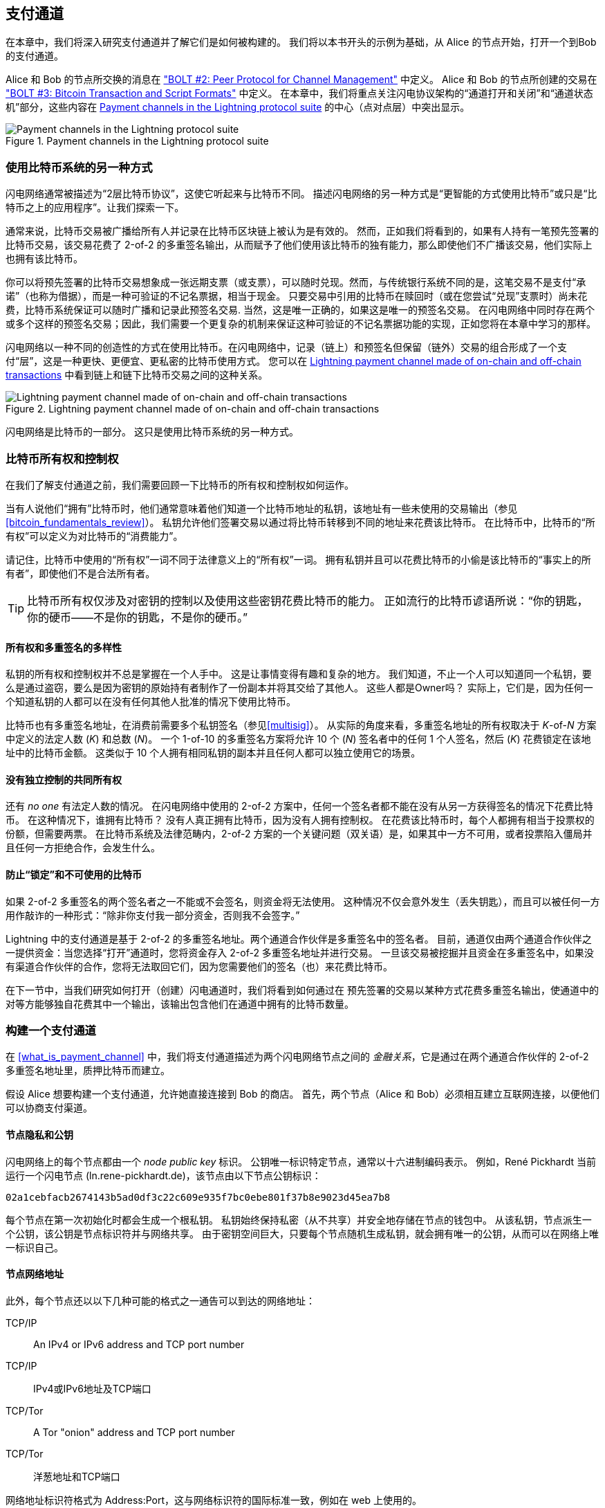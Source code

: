 [[payment_channels]]
== 支付通道


((("payment channel", id="ix_07_payment_channels-asciidoc0", range="startofrange")))在本章中，我们将深入研究支付通道并了解它们是如何被构建的。 我们将以本书开头的示例为基础，从 Alice 的节点开始，打开一个到Bob 的支付通道。



Alice 和 Bob 的节点所交换的消息在 https://github.com/lightningnetwork/lightning-rfc/blob/master/02-peer-protocol.md["BOLT #2: Peer Protocol for Channel Management"] 中定义。 Alice 和 Bob 的节点所创建的交易在 https://github.com/lightningnetwork/lightning-rfc/blob/master/03-transactions.md["BOLT #3: Bitcoin Transaction and Script Formats"] 中定义。 在本章中，我们将重点关注闪电协议架构的“通道打开和关闭”和“通道状态机”部分，这些内容在 <<LN_protocol_channel_highlight>> 的中心（点对点层）中突出显示。

[[LN_protocol_channel_highlight]]
.Payment channels in the Lightning protocol suite
image::images/mtln_0701.png["Payment channels in the Lightning protocol suite"]

=== 使用比特币系统的另一种方式

((("payment channel","Lightning Network as different way of using Bitcoin system")))闪电网络通常被描述为“2层比特币协议”，这使它听起来与比特币不同。 描述闪电网络的另一种方式是“更智能的方式使用比特币”或只是“比特币之上的应用程序”。让我们探索一下。

通常来说，比特币交易被广播给所有人并记录在比特币区块链上被认为是有效的。 然而，正如我们将看到的，如果有人持有一笔预先签署的比特币交易，该交易花费了 2-of-2 的多重签名输出，从而赋予了他们使用该比特币的独有能力，那么即使他们不广播该交易，他们实际上也拥有该比特币。

你可以将预先签署的比特币交易想象成一张远期支票（或支票），可以随时兑现。然而，与传统银行系统不同的是，这笔交易不是支付“承诺”（也称为借据），而是一种可验证的不记名票据，相当于现金。 只要交易中引用的比特币在赎回时（或在您尝试“兑现”支票时）尚未花费，比特币系统保证可以随时广播和记录此预签名交易. 当然，这是唯一正确的，如果这是唯一的预签名交易。 在闪电网络中同时存在两个或多个这样的预签名交易；因此，我们需要一个更复杂的机制来保证这种可验证的不记名票据功能的实现，正如您将在本章中学习的那样。

闪电网络以一种不同的创造性的方式在使用比特币。在闪电网络中，记录（链上）和预签名但保留（链外）交易的组合形成了一个支付“层”，这是一种更快、更便宜、更私密的比特币使用方式。 您可以在 <<on_off_chain>> 中看到链上和链下比特币交易之间的这种关系。

[[on_off_chain]]
.Lightning payment channel made of on-chain and off-chain transactions
image::images/mtln_0702.png["Lightning payment channel made of on-chain and off-chain transactions"]


闪电网络是比特币的一部分。 这只是使用比特币系统的另一种方式。

=== 比特币所有权和控制权

((("bitcoin (currency)","ownership and control in payment channels", id="ix_07_payment_channels-asciidoc1", range="startofrange")))((("payment channel","bitcoin ownership and control", id="ix_07_payment_channels-asciidoc2", range="startofrange")))在我们了解支付通道之前，我们需要回顾一下比特币的所有权和控制权如何运作。

((("private keys","Bitcoin ownership and")))当有人说他们“拥有”比特币时，他们通常意味着他们知道一个比特币地址的私钥，该地址有一些未使用的交易输出（参见 <<bitcoin_fundamentals_review>>）。 私钥允许他们签署交易以通过将比特币转移到不同的地址来花费该比特币。 在比特币中，比特币的“所有权”可以定义为对比特币的“消费能力”。

请记住，比特币中使用的“所有权”一词不同于法律意义上的“所有权”一词。 拥有私钥并且可以花费比特币的小偷是该比特币的“事实上的所有者”，即使他们不是合法所有者。


[TIP]
====
比特币所有权仅涉及对密钥的控制以及使用这些密钥花费比特币的能力。 正如流行的比特币谚语所说：“你的钥匙，你的硬币——不是你的钥匙，不是你的硬币。”
====

==== 所有权和多重签名的多样性

((("bitcoin (currency)","diversity of independent ownership and multisig")))私钥的所有权和控制权并不总是掌握在一个人手中。 这是让事情变得有趣和复杂的地方。 我们知道，不止一个人可以知道同一个私钥，要么是通过盗窃，要么是因为密钥的原始持有者制作了一份副本并将其交给了其他人。 这些人都是Owner吗？ 实际上，它们是，因为任何一个知道私钥的人都可以在没有任何其他人批准的情况下使用比特币。

比特币也有多重签名地址，在消费前需要多个私钥签名（参见<<multisig>>）。 从实际的角度来看，多重签名地址的所有权取决于 __K__-of-__N__ 方案中定义的法定人数 (_K_) 和总数 (_N_)。 一个 1-of-10 的多重签名方案将允许 10 个 (_N_) 签名者中的任何 1 个人签名，然后 (_K_) 花费锁定在该地址中的比特币金额。 这类似于 10 个人拥有相同私钥的副本并且任何人都可以独立使用它的场景。

==== 没有独立控制的共同所有权

((("bitcoin (currency)","joint ownership without independent control")))还有 _no one_ 有法定人数的情况。 在闪电网络中使用的 2-of-2 方案中，任何一个签名者都不能在没有从另一方获得签名的情况下花费比特币。 在这种情况下，谁拥有比特币？ 没有人真正拥有比特币，因为没有人拥有控制权。 在花费该比特币时，每个人都拥有相当于投票权的份额，但需要两票。 在比特币系统及法律范畴内，2-of-2 方案的一个关键问题（双关语）是，如果其中一方不可用，或者投票陷入僵局并且任何一方拒绝合作，会发生什么。

==== 防止“锁定”和不可使用的比特币

((("bitcoin (currency)","preventing locked and un-spendable bitcoin")))如果 2-of-2 多重签名的两个签名者之一不能或不会签名，则资金将无法使用。 这种情况不仅会意外发生（丢失钥匙），而且可以被任何一方用作敲诈的一种形式：“除非你支付我一部分资金，否则我不会签字。”

Lightning 中的支付通道是基于 2-of-2 的多重签名地址。两个通道合作伙伴是多重签名中的签名者。 目前，通道仅由两个通道合作伙伴之一提供资金：当您选择“打开”通道时，您将资金存入 2-of-2 多重签名地址并进行交易。 一旦该交易被挖掘并且资金在多重签名中，如果没有渠道合作伙伴的合作，您将无法取回它们，因为您需要他们的签名（也）来花费比特币。

在下一节中，当我们研究如何打开（创建）闪电通道时，我们将看到如何通过在 预先签署的交易以某种方式花费多重签名输出，使通道中的对等方能够独自花费其中一个输出，该输出包含他们在通道中拥有的比特币数量。

=== 构建一个支付通道

((("payment channel","elements", id="ix_07_payment_channels-asciidoc3", range="startofrange")))在 <<what_is_payment_channel>> 中，我们将支付通道描述为两个闪电网络节点之间的 _金融关系_，它是通过在两个通道合作伙伴的 2-of-2 多重签名地址里，质押比特币而建立。

假设 Alice 想要构建一个支付通道，允许她直接连接到 Bob 的商店。 首先，两个节点（Alice 和 Bob）必须相互建立互联网连接，以便他们可以协商支付渠道。

==== 节点隐私和公钥

((("node public key")))((("payment channel","node private/public keys"))) 闪电网络上的每个节点都由一个 _node public key_ 标识。 公钥唯一标识特定节点，通常以十六进制编码表示。 例如，René Pickhardt 当前运行一个闪电节点 (+ln.rene-pickhardt.de+)，该节点由以下节点公钥标识：

----
02a1cebfacb2674143b5ad0df3c22c609e935f7bc0ebe801f37b8e9023d45ea7b8
----

((("private keys","generation of")))((("root private key generation"))) 每个节点在第一次初始化时都会生成一个根私钥。 私钥始终保持私密（从不共享）并安全地存储在节点的钱包中。 从该私钥，节点派生一个公钥，该公钥是节点标识符并与网络共享。 由于密钥空间巨大，只要每个节点随机生成私钥，就会拥有唯一的公钥，从而可以在网络上唯一标识自己。

==== 节点网络地址

((("payment channel","node network address"))) 此外，每个节点还以以下几种可能的格式之一通告可以到达的网络地址：

TCP/IP:: An IPv4 or IPv6 address and TCP port number

TCP/IP:: IPv4或IPv6地址及TCP端口

TCP/Tor:: A Tor "onion" address and TCP port number

TCP/Tor:: 洋葱地址和TCP端口

网络地址标识符格式为 +Address:Port+，这与网络标识符的国际标准一致，例如在 web 上使用的。

例如，René 的节点公钥 +02a1ceb...45ea7b8+ 当前将其网络地址为(TCP/IP地址)：

----
172.16.235.20:9735
----

[TIP]
====
闪电网络的默认 TCP 端口是 9735，但节点可以选择侦听任何 TCP 端口。
====

==== 节点标识

((("node identifiers")))((("payment channel","node identifiers")))节点公钥和网络地址一起写成以下格式，用 +@+ 号分隔，如 __++NodeID@Address:Port++__。

因此 René 节点的完整标识符将是：

----
02a1cebfacb2674143b5ad0df3c22c609e935f7bc0ebe801f37b8e9023d45ea7b8@172.16.235.20:9735
----

[TIP]
====
René节点的别名是+ln.rene-pickhardt.de+； 然而，这个名字的存在只是为了更好的可读性。 每个节点操作员都可以宣布他们想要的任何别名，但是没有任何机制保证节点操作员选择的别名是唯一的。 因此，要引用一个节点，必须使用 __++NodeID@Address:Port++__ 模式。
====

上面的标识符通常编码在二维码中，如果用户想要将自己的节点连接到由该地址标识的特定节点，直接扫描即可。


就像比特币节点一样，闪电节点通过“八卦”他们的节点公钥和网络地址，以此来宣传他们在闪电网络上的存在。 这样，其他节点可以看到它们的存在并将节点保留在已知列表清单（数据库）中。然后，它们可以连接并交换P2P协议中定义的消息。

==== 直连节点


为了让 Alice 的节点连接到 Bob 的节点，她需要 Bob 的节点公钥，或者包含公钥、IP 或 Tor 地址和端口的完整地址。 因为 Bob 经营一家商店，所以 Bob 的节点地址可以从发票或 Web 上的商店付款页面中检索到。 Alice 可以扫描包含地址的 QR 码并指示她的节点连接到 Bob 的节点。

一旦 Alice 连接到 Bob 的节点，他们的节点现在是直接连接的对等点。

[TIP]
====
要开一个支付通道，必须首先通过 Internet（或 Tor）打开连接，将两个节点作为直接对等点连接。
====

=== 构建一个通道


((("Lightning Peer Protocol for Channel Management", id="ix_07_payment_channels-asciidoc4", range="startofrange")))((("payment channel","construction of", id="ix_07_payment_channels-asciidoc5", range="startofrange")))现在 Alice 和 Bob 的闪电节点已经连接，他们可以开始构建支付通道的过程。 在本节中，我们将回顾它们节点之间的通信，称为 _用于通道管理的闪电对等协议_ ，以及它们用于构建比特币交易的加密协议。


[TIP]
====
我们描述了两种不同的协议。 首先，有一个_消息协议_，它确定了闪电节点如何通过互联网进行通信以及它们相互交换什么消息。 其次，有_加密协议_，它确定了两个节点如何构建和签署比特币交易。
====

[[peer_protocol_channel_management]]
==== 通道管理的对等协议

用于通道管理的闪电对等协议在 https://github.com/lightningnetwork/lightning-rfc/blob/master/02-peer-protocol.md[BOLT #2：通道管理的对等协议]中定义。 在本章中，我们将更详细地回顾 BOLT #2 的“通道建立”和“通道关闭”部分。

==== 通道建立流程


((("channel establishment message flow", id="ix_07_payment_channels-asciidoc6", range="startofrange")))((("payment channel","channel establishment message flow", id="ix_07_payment_channels-asciidoc7", range="startofrange")))通道建立是通过 Alice 和 Bob 的节点（每个对等方三个）之间交换六个消息来实现的：+open_channel+、+accept_channel+、+funding_created+、+funding_signed+、+funding_locked+和+funding_locked+。 这六条消息在 <<funding_message_flow>> 中显示为时序图。

[[funding_message_flow]]
.The channel establishment message flow
image::images/mtln_0703.png["The channel establishment message flow"]

在 <<funding_message_flow>> 中，Alice 和 Bob 的节点由图两侧的垂直线“A”和“B”表示。像这样的时序图显示了时间向下流动，消息在两个通信对等点之间从一侧流向另一侧。这些线向下倾斜以表示传输每条消息所需的经过时间，并且消息的方向由每条线末端的箭头表示。


渠道建设涉及三个部分。首先，两个对等方交流他们的节点能力和期望，Alice 通过+open_channel+ 发起请求，Bob 通过+accept_channel+ 接受通道请求。

其次，Alice 构建质押和退款交易（我们将在本节后面看到）并将 +funding_created+ 发送给 Bob。 “退款”交易的另一个名称是“承诺”交易，因为它承诺当前通道中的余额分配。 Bob 通过使用 +funding_signed+ 发回必要的签名作为回应。这种交互是 以_加密协议_ 保护通道和防止盗窃作为基础的。 Alice 现在将广播质押交易（链上）以建立和锚定支付渠道。交易需要在比特币区块链上确认。

[TIP]
====
+funding_signed+ 消息的名称可能有点混乱。 此消息不包含质押交易的签名，而是包含 Bob 的退款交易签名，允许 Alice 从多重签名中收回她的比特币。
====

一旦交易有足够的确认（由 `accept_channel` 消息中的 `minimum_depth` 字段定义），Alice 和 Bob 交换 +funding_locked+ 消息，并且通道进入正常操作模式。

===== open_channel 消息


((("channel establishment message flow","open_channel message")))((("open_channel message"))) Alice 的节点通过发送 +open_channel+ 消息向 Bob 的节点请求建立支付通道。 该消息包含有关 Alice 对频道设置的 _expectations_ 的信息，Bob 可以接受或拒绝。


+open_channel+ 消息的结构（取自 BOLT #2）在 <<open_channel_message>> 中显示。

[[open_channel_message]]
.The `open_channel` message
====
----
[chain_hash:chain_hash]
[32*byte:temporary_channel_id]
[u64:funding_satoshis]
[u64:push_msat]
[u64:dust_limit_satoshis]
[u64:max_htlc_value_in_flight_msat]
[u64:channel_reserve_satoshis]
[u64:htlc_minimum_msat]
[u32:feerate_per_kw]
[u16:to_self_delay]
[u16:max_accepted_htlcs]
[point:funding_pubkey]
[point:revocation_basepoint]
[point:payment_basepoint]
[point:delayed_payment_basepoint]
[point:htlc_basepoint]
[point:first_per_commitment_point]
[byte:channel_flags]
[open_channel_tlvs:tlvs]
----
====

此消息中包含的字段指定 Alice 想要的通道参数，以及Alice 节点自身的各种配置设置，这些设置反映了通道操作的安全期望。

[role="pagebreak-before"]
此处列出了一些通道构造参数：


+chain_hash+:: 这确定了该通道将使用哪个区块链（例如，比特币主网）。 它通常是该区块链创世块的哈希值。


+funding_satoshis+:: Alice 将用于通道质押的金额，即总通道容量。


+channel_reserve_satoshis+:: 在通道的每一侧保留的最小余额，以 satoshis 为单位。 当我们谈论处罚时，我们会继续讨论这一点。

+push_msat+:: 这是一个可选项，表示Alice将立即推送给Bob的用于通道支付的质押量


+to_self_delay+:: 协议中的一个非常重要的安全参数。 在`open_channel` 消息中，用于响应者的承诺交易；在 `accept_channel`消息中，用于发起者的交易。 这种不对称性的存在是为了让每一方都可以表达另一方需要等待多长时间才能在承诺交易中单方面取走资金。 如果 Bob 在任何时候违背 Alice 的意愿单方面关闭通道，他承诺在此处定义的延迟内不使用自己的资金。 该值越高，Alice 的安全性越高，但 Bob 的资金锁定时间也会越长。


+funding_pubkey+:: Alice 将用于锚定此通道的 2-of-2 多重签名的公钥。


+X_basepoint+::  主密钥，用于为承诺、撤销、路由支付 (HTLC) 和关闭交易的各个部分派生子密钥。 这些将在后续章节中使用和解释。


[TIP]
====
如果您想了解本书未讨论的其他字段和闪电网络对等协议消息，我们建议您在 BOLT 规范中查找它们。 这些消息和字段很重要，但在本书的范围内无法详细介绍。 我们希望您充分了解基本原理，以便您可以通过阅读实际协议规范 (BOLT) 来掌握更多的详细信息。
====

===== accept_channel消息类型


((("accept_channel message")))((("channel establishment message flow","accept_channel message"))) 作为对 Alice 的 +open_channel+ 消息的响应，Bob 发回 <<accept_channel_message>> 中所示的 +accept_channel+ 消息。

[[accept_channel_message]]
.The `accept_channel` message
====
----
[32*byte:temporary_channel_id]
[u64:dust_limit_satoshis]
[u64:max_htlc_value_in_flight_msat]
[u64:channel_reserve_satoshis]
[u64:htlc_minimum_msat]
[u32:minimum_depth]
[u16:to_self_delay]
[u16:max_accepted_htlcs]
[point:funding_pubkey]
[point:revocation_basepoint]
[point:payment_basepoint]
[point:delayed_payment_basepoint]
[point:htlc_basepoint]
[point:first_per_commitment_point]
[accept_channel_tlvs:tlvs]
----
====


如您所见，这类似于 +open_channel+ 消息，包含 Bob 的节点期望和配置值。


在accept_channel中，Alice 用于构建支付通道的两个最重要的字段是：


+funding_pubkey+:: Bob 的节点锚定到通道的 且用来构建 2-of-2 多重签名地址的公钥。


+minimum_depth+:: Bob 的节点在认为通道“打开”并准备好使用之前，预期的质押交易确认次数。(((range="endofrange", startref="ix_07_payment_channels-asciidoc7")))(((range="endofrange", startref="ix_07_payment_channels-asciidoc6")))

==== 质押交易
((("funding transaction")))((("payment channel","funding transaction"))) 一旦 Alice 的节点收到 Bob 的 +accept_channel+ 消息，它就有足够的信息来构建将通道锚定到比特币区块链的 _funding transaction_。 正如我们在前面章节中所讨论的，闪电支付通道由 2-of-2 多重签名地址锚定。 首先，我们需要生成多重签名地址以允许我们构建质押交易（以及随后描述的退款交易）。

==== 生成一个多签地址
((("multisignature addresses")))((("payment channel","multisignature addresses")))质押交易将一定数量的比特币（来自 +open_channel+ 消息的 +funding_satoshis+）发送到由 Alice 和 Bob 的 +funding_pubkey+ 公钥构成的 2-of-2 多重签名输出。


Alice 的节点构造一个多重签名脚本，如下所示：

[[A_B_multisig]]
.A 2-of-2 multisig script with Alice and Bob's funding_pubkey values
----
2 <_`Alice_funding_pubkey`_> <_`Bob_funding_pubkey`_> 2 CHECKMULTISIG
----

请注意，在实践中，资金密钥在放入见证脚本之前会被确定性地_排序_（使用公钥的序列化压缩形式的字典顺序）。通过提前确认这个排序顺序，我们确保双方将构建一个相同的资金交易输出，由交换的承诺交易签名签署。


该脚本被编码为 Pay-to-Witness-Script-Hash (P2WSH) 比特币地址，如下所示：

----
bc1q89ju02heg32yrqdrnqghe6132wek25p6sv6e564znvrvez7tq5zqt4dn02
----
==== 构建质押交易

((("payment channel","constructing the funding transaction")))Alice 的节点现在可以构建质押交易，将与 Bob 商定的金额（`funding_satoshis`）发送到一个2-of-2 多重签名地址。 假设funding_satoshis 为140,000，Alice 花费了200,000 satoshi 输出并创造了60,000 satoshi 零钱。 该交易将类似于图 7-4。

[[A_B_funding_Tx]]
.Alice constructs the funding transaction
image::images/mtln_0704.png["Alice constructs the funding transaction"]

爱丽丝 _不广播_ 这笔交易，因为这样做会使她的 140,000 聪处于危险之中。 一旦构建了 2-of-2 多重签名交易，如果没有 Bob 的签名，Alice 就无法收回她的钱了。

[role="pagebreak-before less_space"]
.Dual-Funded Payment Channels


.双向质押支付通道
****
((("dual-funded payment channels")))((("payment channel","dual-funded"))) 在闪电网络的当前实现中，通道仅由启动通道的节点（在我们的示例中为Alice）提供资金。 双资质押支付通道已经提出了，但尚未实施。在双向质押支付通道中，Alice 和 Bob 都会为质押交易贡献输入。 双资质押通道需要稍微复杂的消息流和加密协议，因此它们尚未实施，但计划在未来的闪电网络中实现。 `c-lightning` 实现包括双资渠道变体的实验版本。
****

==== 在不广播的情况下持有签名交易

((("payment channel","holding signed transactions without broadcasting"))) 使闪电网络成为可能的一个重要比特币功能是能够构建和签署交易，却不能广播它们。 交易在各个方面都是 _有效_ 的，但直到它在比特币区块链上被广播和确认之前，它是无法被识别的，并且它的输出是不可花费的，因为它们不是在区块链上创建的。 我们将在闪电网络中多次使用该能力，Alice 的节点在构建资金交易时使用该能力：持有它而不是广播它。

==== 质押前撤销

((("payment channel","refund before funding")))为了防止资金损失，Alice 不能将她的比特币放入 2-of-2 中，除非她有办法在出现问题时获得退款。本质上，她必须在进入质押流程前，做好从通道“退出”的计划。


参考一下婚前协议的法律结构，也称为“婚前协议”。当两个人结婚时，他们的钱受法律约束（取决于司法管辖区）。在结婚之前，他们可以签署一份协议，规定如果他们通过离婚解除婚姻，如何分割他们的资产。

我们可以在比特币中创建类似的协议。 例如，我们可以创建一个退款交易，其功能类似于 婚前协议，允许各方在他们的资金实际锁定到多重签名资金地址之前，决定如何分配他们渠道中的资金。

==== 构建预签名退款交易

((("payment channel","constructing the presigned refund transaction")))((("refund transactions")))Alice 将在构建（但不广播）质押交易后立即构建退款交易。 退款交易将 2-of-2 多重签名转回 Alice 的钱包。 ((("commitment transactions","refund transactions and")))我们称这个退款交易为 _commitment transaction_ ，因为它承诺通道合作伙伴公平分配通道余额。 由于 Alice 自己质押了该通道，因此她获得了全部余额，并且 Alice 和 Bob 都承诺通过这笔交易退还 Alice 的余额。


在实践中，我们将在后续章节中看到它实现的复杂性，但现在让我们保持简单，假设它看起来像图 7-5。

[[A_B_fund_refund_Tx]]
.Alice also constructs the refund transaction
image::images/mtln_0705.png["Alice also constructs the refund transaction"]

在本章的后面，我们将看到如何进行更多的承诺交易来分配不同数量的通道余额。

==== 在不广播的情况下链接交易

((("payment channel","chaining transactions without broadcasting"))) 所以现在，Alice 已经构建了 <<A_B_fund_refund_Tx>> 中显示的两个交易。 但你可能想知道这怎么可能？ Alice 没有将质押交易广播到比特币区块链。 就网络上的每个人而言，该交易并不存在。 退款交易的构造是为了 _花费_ 质押交易的输出之一，即使该输出也不存在。 您如何在比特币区块链上花费尚未确认的输出？

退款交易尚未成为有效交易。 要使其成为有效交易，必须发生两件事：

* 质押交易必须被广播到比特币网络。 （为了保证闪电网络的安全，我们也将要求它通过比特币区块链进行确认，尽管这对于链式交易并不是绝对必要的）
* 退款交易的输入需要 Alice 和 Bob 的签名。

[role="pagebreak-before"]
但是即使这两件事都没有发生，即使 Alice 的节点没有广播质押交易，她仍然可以构造退款交易。她可以这样做，因为她可以计算质押交易的哈希并将其作为退款交易的输入。

请注意 Alice 是如何计算出 +6da3c2...387710+ 作为资金交易哈希的？ 如果并且当质押交易被广播时，该哈希将被记录为资金交易的交易 ID。因此，质押交易的“0”输出（2-of-2 地址输出）将被引用为输出 ID +6da3c2...387710:0+。可以构造退款交易来花费该资金交易输出，即使它还不存在，但Alice 知道它的标识符是什么。

这意味着 Alice 可以通过引用尚不存在的输出来创建链式交易，知道如果资金交易得到确认，该引用将有效，从而使退款交易也有效。正如我们将在下一节中看到的，这种在广播之前链接交易的“技巧”需要 2017 年 8 月引入的比特币的一个非常重要的特性：_隔离见证_。

==== 解决延展性（隔离见证）


((("payment channel","Transaction Malleability and Segregated Witness", id="ix_07_payment_channels-asciidoc8", range="startofrange")))((("Segregated Witness (SegWit) protocol", id="ix_07_payment_channels-asciidoc9", range="startofrange")))((("Transaction Malleability", id="ix_07_payment_channels-asciidoc10", range="startofrange")))Alice 必须依赖在确认之前已知的质押交易的ID。 但在 2017 年 8 月引入隔离见证（SegWit）之前，这还不足以保护 Alice。 由于使用交易 ID 中包含的签名（见证人）构建交易的方式，第三方（例如 Bob）可以广播具有 _malleated_（修改后的）交易 ID 的交易的替代版本。 这被称为_交易延展性_，在 SegWit 之前，这个问题使得难以安全地实施无限期支付渠道。


如果 Bob 可以在 Alice 的质押交易被确认之前修改它，并生成一个具有不同交易 ID 的副本，那么 Bob 可以使 Alice 的退款交易无效并劫持她的比特币。 Alice将任由Bob摆布，在获得签名以取回她的资金的过程中，Alice很容易被勒索。Bob无法窃取资金，但他可以阻止 Alice 取回这些资金。


SegWit 的引入使得未经确认的交易 ID 从第三方的角度来看是不可变的，这意味着 Alice 可以确定质押交易的 ID 不会改变。 因此，Alice 可以确信，如果她在退款交易中得到 Bob 的签名，她就有办法收回她的钱。 她现在有办法在将资金锁定到多重签名之前，实施相当于“婚前协议”的比特币交易。

[TIP]
====
您可能想知道 Bob 如何能够更改（malleate）由 Alice 创建和签名的交易。 Bob 肯定没有 Alice 的私钥。 但是，消息的 ECDSA 签名不是唯一的。 知道了签名（包含在有效交易中），允许人们生成许多看起来不同但仍然有效的签名。 在 SegWit 从交易摘要算法中删除签名之前，Bob 可以将签名替换为产生不同交易 ID 的等效有效签名，从而破坏资金交易和退款交易之间的链条。
====

===== funding_created 消息
((("funding_created message")))((("Segregated Witness (SegWit) protocol","funding_created message and")))现在 Alice 已经构建了必要的交易，通道构建消息流继续进行。 Alice 将 +funding_created+ 消息发送给 Bob。 您可以在此处查看此消息的内容：

[[funding_created_message]]
.The funding_created message
----
[32*byte:temporary_channel_id]
[sha256:funding_txid]
[u16:funding_output_index]
[signature:signature]
----

通过这条消息，Alice 向 Bob 提供了有关锚定支付通道的质押交易的重要信息：


+funding_txid+:: 这是质押交易的交易 ID (TxID)，用于在通道建立后创建通道 ID。

+funding_output_index+:: 这是输出索引，因此 Bob 知道交易的哪个输出（例如输出“0”）是 Alice 质押的 2-of-2 多重签名输出。 这也用于形成通道 ID。


最后，Alice 还发送了与 Alice 的 `funding_pubkey` 对应的 +signature+，用于从 2-of-2 multisig 中花费。 Bob 需要这样做，因为他还需要创建自己的承诺交易版本。 该承诺交易需要 Alice 的签名，她提供给他。 请注意，Alice 和 Bob 的承诺交易看起来略有不同，因此签名会有所不同。 了解对方的承诺交易是什么样子是至关重要的，也是提供有效签名的协议的一部分。

[TIP]
====
在闪电协议中，我们经常看到节点发送签名而不是整个签名交易。 这是因为任何一方都可以重建相同的交易，因此只需签名即可使其有效。 只发送签名而不发送整个交易可以节省大量的网络带宽。
====

===== funding_signed 消息

((("funding_signed message")))((("Segregated Witness (SegWit) protocol","funding_signed message and")))在收到 Alice 的 +funding_created+ 消息后，Bob 现在知道了资金交易 ID 和输出索引。 通道 ID 由资金交易 ID 和输出索引的按位“异或”（XOR）组成：

----
channel_id = funding_txid XOR funding_output_index
----

更准确地说，“channel_id”是资金 UTXO 的 32 字节表示，它是通过将资金 TxID 的低 2 个字节与资金输出的索引进行异或来生成的。


Bob 还需要根据 Bob 的 `funding_pubkey` 向 Alice 发送他的退款交易签名，该 `funding_pubkey` 形成了 2-of-2 多重签名。 尽管 Bob 已经有他的本地退款交易，但这将允许 Alice 使用所有必要的签名完成退款交易，并确保她的钱可以在出现问题时退还。

Bob 构造了一个 +funding_signed+ 消息并将其发送给 Alice。 这里我们看到这条消息的内容

[[funding_signed_message]]
.The funding_signed message
----

[channel_id:channel_id]
[signature:signature]

----

==== 广播质押交易


((("payment channel","broadcasting the funding transaction")))在收到来自 Bob 的 +funding_signed+ 消息后，Alice 现在拥有签署退款交易所需的两个签名。 她的“退出计划”现在是安全的，因此她可以广播质押交易而不必担心她的资金被锁定。 如果出现任何问题，Alice 可以简单地广播退款交易并取回她的钱，而无需 Bob 的任何进一步帮助。


Alice 现在将质押交易发送到比特币网络，以便可以通过矿工挖矿被包含到区块链中。 Alice 和 Bob 都将关注此交易并等待比特币区块链上的 +minimum_depth+ 确认（例如，六个确认）。


[TIP]
====
当然 Alice 会使用比特币协议来验证 Bob 发送给她的签名确实有效。 这一步非常关键。 如果出于某种原因 Bob 向 Alice 发送了错误的数据，她的“退出计划”就会被破坏。
====

===== funding_locked 消息
((("funding_locked message")))一旦资金交易达到所需的确认次数，Alice 和 Bob 就会互相发送 +funding_locked+ 消息，通道马上投入使用。

=== 基于通道发送支付
((("payment channel","sending payments across", id="ix_07_payment_channels-asciidoc11", range="startofrange")))通道已经建立，但在初始状态下，所有容量（140,000 satoshis）都在 Alice 这边。 这意味着 Alice 可以通过通道向 Bob 发送付款，但 Bob 还没有资金可以发送给 Alice。


在接下来的几节中，我们将展示如何通过支付渠道进行支付以及如何更新 _channel state_ 。


假设 Alice 想向 Bob 发送 70,000 satoshis 以在 Bob 的咖啡店支付账单。

==== 拆分余额
((("payment channel","splitting the payment balance")))原则上，从 Alice 向 Bob 发送付款只是重新分配通道余额的问题。 在发送付款之前，Alice 有 140,000 satoshis 而 Bob 没有。 在发送 70,000 satoshi 付款后，Alice 有 70,000 satoshis，Bob 有 70,000 satoshis。


((("commitment transactions","splitting balances with")))因此，Alice 和 Bob 所要做的就是创建并签署一个交易，将 2-of-2 多重签名用于两个输出，向 Alice 和 Bob 支付相应的余额。 我们称这个更新的事务为 _commitment transaction_ 。


Alice 和 Bob 通过一系列承诺 _推进通道状态_ 来操作支付通道。每个承诺都会更新余额以反映流经渠道的付款。 Alice 和 Bob 都可以发起更新通道的新承诺。


在 <<competing——commitments_1>>中，我们看到许多的承诺交易。

<<competing_commitments_1>> 中显示的第一个承诺交易是 Alice 在为通道提供资金之前构建的退款交易。 在图中，这是承诺 #0。 在 Alice 支付 Bob 70,000 satoshis 之后，新的承诺交易（承诺 #1）有两个输出支付，分别代表 Alice 和 Bob 各自的余额。 我们包含了两个后续的承诺交易（承诺 #2 和承诺 #3），分别代表 Alice 向 Bob 支付了额外的 10,000 satoshis 和 20,000 satoshis。

每个通道合作伙伴都可以随时使用每个已签名且有效的承诺交易，通过将其广播到比特币网络来关闭通道。 由于他们都有最近的承诺交易并且可以随时使用它，所以他们也可以只持有它而不广播它。 这是他们公平退出通道的保证。

[[competing_commitments_1]]
.Multiple commitment transactions
image::images/mtln_0706.png[Multiple commitment transactions]


==== 竞争性承诺

((("commitment transactions","completing commitments")))((("payment channel","completing commitments")))你可能在想，Alice和Bob如何可能有多个承诺交易，而且所有这些交易都试图花费资金交易中相同2-of-2输出。这些承诺交易难道不会相互冲突吗？难道这不是比特币系统旨在防止的“双重支付”吗？


确实是这样！实际上，我们依赖于比特币防止双重支付的能力来使闪电网络正常运作。不管Alice和Bob构建和签署多少个承诺交易，只有其中一个能够被确认。


只要Alice和Bob持有这些交易并且不广播它们，资金输出就没有被花费。但是，如果一个承诺交易被广播和确认，它将花费资金输出。如果Alice或Bob试图广播多个承诺交易，只有其中一个将被确认，而其他的将被作为尝试双重支付而受拒绝。


如果广播了多个承诺交易，有许多因素将决定哪一个首先被确认：包含的费用金额，这些竞争交易的传播速度，网络拓扑等等。本质上，这成为了一个没有可预测结果的竞赛。这听起来并不是很安全，似乎有人可以作弊。


==== 利用旧的承诺交易进行欺诈

((("cheating","with old transactions")))((("commitment transactions","cheating with old transactions")))((("payment channel","cheating with old commitment transactions")))让我们仔细看看<<competing_commitments_1>>中的承诺交易。所有四个承诺交易都是签名并且有效的。但是，只有最后一个准确地反映了最近的通道余额。在这种特殊情况下，Alice有机会通过广播旧的承诺交易来作弊，并将其确认在比特币区块上。假设Alice传输Commitment＃0并获得确认：她将有效地关闭通道并独自取走所有的140,000个聪。事实上，在这个特定的例子中，任何承诺交易，而不是Commitment＃3都会改善Alice的位置，并允许她“取消”在通道中体现的至少部分付款。


在下一节中，我们将看到闪电网络如何解决这个问题-通过吊销和处罚机制来防止通道合作方使用旧的承诺交易。还有其他方法来防止传输旧的承诺交易，例如使用闪电通道，但这需要对比特币进行升级，称为输入重绑定 ( 参见 <<bitcoin_prot_17>> )。

==== 撤销旧的承诺交易


((("commitment transactions","revoking old transactions")))((("payment channel","revoking old commitment transactions")))比特币交易没有到期日期，也不能被“取消”。一旦交易被广播，它们也不能被停止或审查。那么我们如何“吊销”已经被签名并且由其他人持有的交易呢？


闪电网络使用的解决方案是公平协议的又一个例子。与其试图控制广播交易的能力，这里有一个内置的惩罚机制，确保传输旧的承诺交易不符合作弊者的最佳利益。他们可以随时广播旧交易，但如果这样做，他们很有可能会损失自己的财产。


[TIP]
====
“撤销”这个词是有误导性的，因为它暗示旧的承诺会被无效化，不能被广播和确认。但是实际上，有效的比特币交易是无法被吊销的。相反，闪电协议使用惩罚机制来惩罚传输旧的承诺交易的通道合作方。
====


闪电协议的吊销和惩罚机制分为三个部分：


不对称的承诺交易:: Alice的承诺交易与Bob持有的略有不同。


延迟的支出:: 支付给持有承诺交易的一方是被延迟的（时间锁定），而支付给另一方的可以立即获得。


吊销密钥:: 用于解锁对旧的承诺交易使用惩罚选项的钥匙。


让我们逐个来看看这三部分。

==== 不对称的承诺交易

((("commitment transactions","asymmetric")))((("payment channel","asymmetric commitment transactions")))Alice和Bob持有略有不同的承诺交易。让我们具体看看 Figure7-7 中 <<competing_commitments_1>> 中的 Commitment＃2。

[[commitment_2]]
.Commitment transaction #2
image::images/mtln_0707.png[Commitment transaction #2]

Alice and Bob hold two different variations of this transaction, as shown in <<asymmetric_1>>.
如<<asymmetric_1>>所示，Alice和Bob持有此交易的两种不同变体。

[[asymmetric_1]]
.Asymmetric commitment transactions
image::images/mtln_0708.png[Asymmetric commitment transactions]

在闪电协议内，根据我们正在查看哪一侧，我们习惯于将两个通道合作方称为“self”（也称为“local”）和“remote”。分别称为“to_local”和“to_remote”的输出支付给每个通道合作方。

在<<asymmetric_1>>中，我们看到Alice拥有一个支付60,000 satoshis给“self”（可以由Alice的密钥支出）和80,000 satoshis给“remote”（可以由Bob的密钥支出）的交易。

Bob持有的是镜像交易，也就是第一个输出是80,000 satoshis支付给“self”（可以由Bob的密钥支出），第二个输出是60,000 satoshis支付给“remote”（可以由Alice的密钥支出）。

==== 延迟花费至to_self

((("payment channel","delayed spending to_self")))使用不对称交易使得协议可以轻松地发现欺诈者。通过广播方必须等待来确保“诚实”的一方有时间辩驳欺诈交易并撤销他们的资金，这是一致性的。这种不对称性体现在每一侧有不同的输出。其中，“to_local”输出始终被时间锁定并且不能立即花费，“to_remote”输出没有被时间锁定并且可以立即支出。


例如，在Alice持有的承诺交易中，“to_local”输出被时间锁定了432个区块，而支付给Bob的“to_remote”输出可以立即花费（参见 Figure7-9）。Bob的Commitment＃2的承诺交易是一个镜像图：他自己的“to_local”输出被时间锁定，而Alice的“to_remote”输出可以立即支出。

[[asymmetric_delayed_1]]
.Asymmetric and delayed commitment transactions
image::images/mtln_0709.png[Asymmetric and delayed commitment transactions]

[role="pagebreak-before"]
这意味着如果Alice通过广播并确认她持有的承诺交易来关闭通道，她不能在432个区块高度内花费她的余额，但Bob可以立即使用他的余额。 如果Bob使用他持有的承诺交易关闭通道，则他在432个块内不能花费他的输出。


延迟是出于一个原因：即使一方广播了旧的（已撤销的）承诺，也允许远程方行使罚款选项。接下来让我们看看吊销密钥和罚款选项。


延迟时长是由Alice和Bob在初始通道构建消息流期间协商的，在一个名为 +to_self_delay+ 的字段中。为了确保通道的安全性，延迟时长通常和通道的容量相关 - 这意味着拥有更多资金的通道在 +to_self+ 承诺输出中，需要的延迟更长。Alice的节点在 +open_channel+ 消息中包括所需的 +to_self_delay+ 。如果Bob认为这可以接受，他的节点会在 +accept_channel+ 消息中包含相同的 +to_self_delay+ 值。如果他们不同意，那么通道就会被拒绝（参见<<theShutdownmessage>>）。

==== 撤销密钥

((("payment channel","revocation keys")))((("revocation keys")))正如我们之前所讨论的，“撤销”这个词有点误导，因为它暗示“撤销”的交易不能使用。


事实上，被撤销的交易是可以使用的，但如果被使用，并且已经被撤销，那么其中一个通道合作伙伴可以通过创建惩罚交易来拿走所有的通道资金。


其工作方式是 `to_local` 输出不仅是带时间锁的，而且在脚本中还有另外两个花费条件：它可以在时间锁定延迟后由 _self_ 花费 _或者_ 它可以由 _通道合作伙伴_ 立即使用撤销密钥花费。



因此，在我们的示例中，每一方都持有一个承诺交易，该交易在 `to_local` 输出中包含一个撤销选项，如

[[asymmetric_delayed_revocable_1]]
.Asymmetric, delayed, and revocable commitments
image::images/mtln_0710.png["Asymmetric, delayed and revocable commitments"]

[[commitment_transaction]]
=== 承诺交易
((("commitment transactions", id="ix_07_payment_channels-asciidoc12", range="startofrange")))((("payment channel","commitment transaction", id="ix_07_payment_channels-asciidoc13", range="startofrange")))现在我们了解了承诺交易的结构以及为什么我们需要不对称、延迟、可撤销的承诺，让我们看看实现它的比特币脚本。

承诺交易的第一个（`to_local`）输出在 https://github.com/lightningnetwork/lightning-rfc/blob/master/03-transactions.md#to_local-output[BOLT #3：承诺交易， `to_local` 输出] 中定义，描述如下： 

----
OP_IF
    # Penalty transaction
    <revocationpubkey>
OP_ELSE
    <to_self_delay>
    OP_CHECKSEQUENCEVERIFY
    OP_DROP
    <local_delayedpubkey>
OP_ENDIF
OP_CHECKSIG
----

这是一个条件脚本（参见<<conditional_scripts>>），这意味着如果满足两个条件中的任何一个，则可以使用输出。第一个子句允许任何可以签署 +<revocationpubkey>+ 的人使用输出。第二个子句由 +<to_self_delay>+ 块时间锁定，并且只能在可以签署 +<local_delayedpubkey>+ 的任何人之后花费那么多块。在我们的示例中，我们将 +<to_self_delay>+ 时间锁设置为 432 个块，但这是由两个通道合作伙伴协商的可配置延迟。 +to_self_delay+ 时间锁持续时间通常与通道容量成比例选择，这意味着容量越大的通道（资金越多），就有更长的 +to_self_delay+ 时间锁来保护各方。


第一个子句允许任何可以签署 +<revocationpubkey>+ 的人使用输出。该脚本的安全性的一个关键要求是通道合作方 _不能_ 单方面使用“revocationpubkey”签名。要了解为什么这很重要，请考虑通道合作方违反先前撤销的承诺的情况。如果他们可以使用此密钥进行签名，那么他们可以简单地使用撤销条款并窃取通道中的所有资金。相反，我们根据来自自身（本地）和远程方的信息为每一方的 状态导出“revocationpubkey”。对称和非对称密码学的巧妙使用允许双方计算 `revocationpubkey` 公钥，但只允许诚实的自己方根据他们的秘密信息计算私钥，详见 <<revocation_sidebar>>。

[[revocation_sidebar]]
.Revocation and Commitment Secret Derivations
****
((("payment channel","revocation and commitment secret derivations")))Each side sends a `revocation_basepoint` during the initial channel negotiation messages as well as a `first_per_commitment_point`. The `revocation_basepoint` is static for the lifetime of the channel, while each new channel state will be based off a new `first_per_commitment_point`.



Given this information, the `revocationpubkey` for each channel state is derived via the following series of elliptic curve and hashing operations: 

----
revocationpubkey = revocation_basepoint * sha256(revocation_basepoint || per_commitment_point) + per_commitment_point * sha256(per_commitment_point || revocation_basepoint)
----

Due to the commutative property of the abelian groups that elliptic curves are defined over, once the `per_commitment_secret` (the private key for the `per_commitment_point`) is revealed by the remote party, self can derive the private key for the `revocationpubkey` with the following operation: 

----
revocation_priv = (revocationbase_priv * sha256(revocation_basepoint || per_commitment_point)) + (per_commitment_secret * sha256(per_commitment_point || revocation_basepoint)) mod N
----

To see why this works in practice, notice that we can _reorder_ (commute) and expand the public key computation of the original formula for `revocationpubkey`:
```
revocationpubkey = G*(revocationbase_priv * sha256(revocation_basepoint || per_commitment_point) + G*(per_commitment_secret * sha256(per_commitment_point || revocation_basepoint))
                 = revocation_basepoint * sha256(revocation_basepoint || per_commitment_point) + per_commitment_point * sha256(per_commitment_point || revocation_basepoint))
```

In other words, the `revocationbase_priv` can only be derived (and used to sign for the `revocationpubkey`) by the party that knows _both_ the `revocationbase_priv` _and_ the `per_commitment_secret`. This little trick is what makes the public-key-based revocation system used in the Lightning Network secure.
****


[TIP]
====
((("relative timelock")))The timelock used in the commitment transaction with +CHECKSEQUENCEVERIFY+ is a _relative timelock_. It counts elapsed blocks from the confirmation of this output. That means it will not be spendable until the +to_self_delay+ block _after_ this commitment transaction is broadcast and confirmed.
====

The second output (to_remote) output of the commitment transaction is defined in https://github.com/lightningnetwork/lightning-rfc/blob/master/03-transactions.md#to_remote-output[BOLT #3: Commitment Transaction,  `to_remote` Output], and in the simplest form is a Pay-to-Witness-Public-Key-Hash (P2WPKH) for +<remote_pubkey>+, meaning that it simply pays the owner who can sign for +<remote_pubkey>+.

Now that we've defined the commitment transactions in detail, let's see how Alice and Bob advance the state of the channel, create and sign new commitment transactions, and revoke old commitment transactions.(((range="endofrange", startref="ix_07_payment_channels-asciidoc13")))(((range="endofrange", startref="ix_07_payment_channels-asciidoc12")))

=== Advancing the Channel State
=== 更新通道状态

((("channel state","advancing", id="ix_07_payment_channels-asciidoc14", range="startofrange")))((("payment channel","advancing the channel state", id="ix_07_payment_channels-asciidoc15", range="startofrange")))To advance the state of the channel, Alice and Bob exchange two messages: +commitment_signed+ and +revoke_and_ack+ messages. The +commitment_signed+ message can be sent by either channel partner when they have an update to the channel state. The other channel partner then may respond with +revoke_and_ack+ to _revoke_ the old commitment and _acknowledge_ the new commitment.

((("channel state","advancing", id="ix_07_payment_channels-asciidoc14", range="startofrange")))((("payment channel","advancing the channel state", id="ix_07_payment_channels-asciidoc15", range="startofrange")))为了推进通道的状态，Alice和Bob交换两个消息：+commitment_signed+ 和 +revoke_and_ack+。当其中一方有更新通道状态的消息时，可以发送 +commitment_signed+ 消息。然后，另一方可以通过发送 +revoke_and_ack+ 消息来撤销旧的承诺并确认新的承诺。

In <<commitment_message_flow>> we see Alice and Bob exchanging two pairs of +commitment_signed+ and +revoke_and_ack+. The first flow shows a state update initiated by Alice (left to right +commitment_signed+), to which Bob responds (right to left +revoke_and_ack+). The second flow shows a state update initiated by Bob and responded to by Alice.

在<<commitment_message_flow>>中，我们可以看到Alice和Bob交换了两对 +commitment_signed+ 和 +revoke_and_ack+ 。第一个流程展示了由Alice发起的状态更新（从左到右的 +commitment_signed+ ），Bob用从右向左的 +revoke_and_ack+ 作出响应。第二个流程展示了Bob发起的状态更新并由Alice响应的情况。

[[commitment_message_flow]]
.Commitment and revocation message flow
image::images/mtln_0711.png[Commitment and revocation message flow]

==== The commitment_signed Message
==== commitment_signed消息

((("channel state","commitment_signed message")))((("commitment_signed message")))The structure of the +commitment_signed+ message is defined in https://github.com/lightningnetwork/lightning-rfc/blob/master/02-peer-protocol.md#committing-updates-so-far-commitment_signed[BOLT #2: Peer Protocol, `commitment_signed`], and shown here:

((("channel state","commitment_signed message")))((("commitment_signed message"))) +commitment_signed+ 消息在 https://github.com/lightningnetwork/lightning-rfc/blob/master/02-peer-protocol.md#committing-updates-so-far-commitment_signed[BOLT #2: Peer Protocol, `commitment_signed`] 中定义，描述如下：

[[commitment_signed_message]]
.The commitment_signed message
----
[channel_id:channel_id]
[signature:signature]
[u16:num_htlcs]
[num_htlcs*signature:htlc_signature]
----

+channel_id+:: The identifier of the channel
+signature+:: The signature for the new remote commitment
+num_htlcs+:: The number of updated HTLCs in this commitment
+htlc_signature+:: The signatures for the updates

[NOTE]
====
The use of HTLCs to commit updates will be explained in detail in <<htlcs>> and in <<channel_operation>>. 
====

[NOTE]
====
如何使用HTLC来进行通道更新的详细说明将在《HTLCs》和《通道操作》中阐述.
====

Alice's +commitment_signed+ message gives Bob the signature needed (Alice's part of the 2-of-2) for a new commitment transaction.
Alice的“承诺签名”消息为Bob提供了新承诺交易所需的签名（作为 2 个 2 的一部分的Alice部分签名）。


==== The revoke_and_ack Message
==== revoke_and_ack消息

((("channel state","revoke_and_ack message")))((("revoke_and_ack message")))Now that Bob has a new commitment transaction, he can revoke the previous commitment by giving Alice a revocation key, and construct the new commitment with Alice's signature.

((("channel state","revoke_and_ack message")))((("revoke_and_ack message")))
现在Bob有了一个新的承诺交易，他可以通过给Alice一个撤销密钥来撤销之前的承诺，并使用Alice的签名构建新的承诺。

The +revoke_and_ack+ message is defined in https://github.com/lightningnetwork/lightning-rfc/blob/master/02-peer-protocol.md#completing-the-transition-to-the-updated-state-revoke_and_ack[BOLT #2: Peer Protocol, `revoke_and_ack`], and shown here:

+revoke_and_ack+ 消息在 https://github.com/lightningnetwork/lightning-rfc/blob/master/02-peer-protocol.md#completing-the-transition-to-the-updated-state-revoke_and_ack[BOLT #2: Peer Protocol, `revoke_and_ack`] 中定义，描述如下：
[[revoke_and_ack_message]]
.The revoke_and_ack message
----

[channel_id:channel_id]
[32*byte:per_commitment_secret]
[point:next_per_commitment_point]

----

+channel_id+:: This is the identifier of the channel.
+per_commitment_secret+:: Used to generate a revocation key for the previous (old) commitment, effectively revoking it.
+next_per_commitment_point+:: Used to build a `revocation_pubkey` for the new commitment, so that it can later be revoked.

+channel_id+:: 这是通道的标识符。

+per_commitment_secret+:: 用于生成旧承诺的撤销密钥，有效地撤销旧承诺。

+next_per_commitment_point+:: 用于构建新承诺的“撤销公钥”，以便随后撤销新承诺。

[[revocation]]
==== Revoking and Recommitting
==== 撤销和重复提交

((("channel state","revoking and recommitting")))Let's look at this interaction between Alice and Bob more closely.

((("channel state","revoking and recommitting")))让我们更仔细地看看Alice和Bob之间的这个交互。

Alice is giving Bob the means to create a new commitment. In return, Bob is revoking the old commitment to assure Alice that he won't use it. Alice can only trust the new commitment if she has the revocation key to punish Bob for publishing the old commitment. From Bob's perspective, he can safely revoke the old commitment by giving Alice the keys to penalize him, because he has a signature for a new commitment.

Alice正在提供给鲍勃创建一个新承诺的手段。作为回报，Bob正在撤销旧承诺以向爱丽丝保证自己不会使用它。只有当Alice拥有撤销密钥时，她才能信任新的承诺并用惩罚的方式处置Bob发布旧承诺。从Bob的角度来看，他可以安全地撤销旧承诺，因为他已经对新承诺进行了签名并将密钥交给了Alice。

When Bob responds with +revoke_and_ack+, he gives Alice a +per_commitment_secret+. This secret can be used to construct the revocation signing key for the old commitment, which allows Alice to seize all channel funds by exercising a penalty.

当Bob回复 +revoke_and_ack+ 时，他会向Alice提供 +per_commitment_secret+ ，这个秘钥可以用来构建旧承诺的撤销签名密钥，使得Alice可以通过处罚来占用所有通道资金。

As soon as Bob has given this secret to Alice, he _must not_ ever broadcast that old commitment. If he does, he will give Alice the opportunity to penalize him by taking the funds. Essentially, Bob is giving Alice the ability to hold him accountable for broadcasting an old commitment, and in effect he has revoked his ability to use that old commitment.

一旦Bob将这个密钥交给Alice，他就绝不能再广播那个旧的承诺了。 如果他这样做，他将为Alice提供利用资金惩罚他的机会。实际上，Bob正在给爱丽丝能够追究他广播旧承诺的责任，并且实际上他已经撤销了使用那个旧承诺的能力。

Once Alice has received the +revoke_and_ack+ from Bob, she can be sure that Bob cannot broadcast the old commitment without being penalized. She now has the keys necessary to create a penalty transaction if Bob broadcasts an old commitment.

一旦Alice收到来自Bob的“撤销和确认”，她就可以确信Bob不能在没有被惩罚的情况下广播旧承诺。她现在拥有必要的密钥来创建惩罚交易，如果Bob广播旧承诺，这个密钥就会发挥作用。


[[revocation_secret_derivation]]
==== 欺诈于惩罚实例

((("channel state","cheating and penalty in practice", id="ix_07_payment_channels-asciidoc16", range="startofrange")))((("cheating","monitoring for", id="ix_07_payment_channels-asciidoc17", range="startofrange")))在实践中，Alice和Bob都必须监视欺骗行为。他们正在监视比特币区块链以确定与他们操作的任何通道相关的任何承诺交易。如果他们看到一个承诺交易在区块链上被确认，他们将检查以查看它是否是最新的承诺。如果它是一个“旧”的承诺，他们必须立即构建并广播一笔罚款交易。罚款交易花费了 +to_local+ 和 +to_remote+ 的输出，关闭通道并将双方的余额都发送给被欺骗的通道伙伴。

To more easily allow both sides to keep track of the commitment numbers of the passed revoke commitments, each commitment actually _encodes_ the number of the commitment within the lock time and sequence fields in a transition. Within the ((("state hints")))protocol, this special encoding is referred to as _state hints_. Assuming a party knows the current commitment number, they're able to use the state hints to easily recognize if a broadcasted commitment was a revoked one, and if so, which commitment number was breached, as that number is used to easily look up which revocation secret should be used in the revocation secret tree (shachain).

为了更方便地让双方跟踪已撤销承诺的承诺编号，每个承诺实际上都在锁定时间和顺序字段中编码了该承诺中的承诺编号。在((("statehints")))协议中，这种特殊编码称为_statehints_。假设一方知道当前的承诺编号，则可以使用状态提示轻松识别广播的承诺是否为已撤销的承诺，如果是，则可以轻松查找应在吊销密钥树（shachain）中使用哪个吊销密钥。

((("obfuscated state hints")))Rather than encode the state hint in plain sight, an _obfuscated_ state hint is used in its place. This obfuscation is achieved by first XORing the current commitment number with a set of random bytes generated deterministically using the funding public keys of both sides of the channel. A total of 6 bytes across the lock time and sequence (24 bits of the locktime and 24 bits of the sequence) are used to encode the state hint within the commitment transaction, so 6 random bytes are needed to use for XORing. To obtain these 6 bytes, both sides obtain the SHA-256 hash of the initiator's funding key concatenated to the responder's funding key. Before encoding the current commitment height, the integer is XORed with this state hint obfuscator, and then encoded in the lower 24 bits of the locktime, and the upper 64 bits of the sequence.

((("obfuscated state hints")))与在明处编码状态提示不同，这里使用了一个被混淆的状态提示。这种混淆是通过首先将当前的承诺编号与使用通道双方的资金公钥确定生成的一组随机字节进行异或运算来实现的。在承诺交易中用于编码状态提示的是锁定时间和顺序中的6个字节（锁定时间的24位和顺序的24位），因此需要使用6个随机字节进行XOR运算。为了获得这6个字节，双方获取发起者的资金密钥连接到应答者的资金密钥的SHA-256哈希值。在编码当前的承诺高度之前，将整数与这个状态提示混淆器进行异或运算，然后编码到锁定时间的下24位和序列的上64位中。

Let's review our channel between Alice and Bob and show a specific example of a penalty transaction. In <<competing_commitments_2>> we see the four commitments on Alice and Bob's channel. Alice has made three payments to Bob:

让我们回顾一下Alice和Bob之间的通道，并展示一个具体的罚款交易的例子。在<<competing_commitments_2>>中，我们可以看到Alice和Bob的通道上的四个承诺。Alice向Bob进行了三次付款：

* 70,000 satoshis paid and committed to Bob with Commitment #1
* 10,000 satoshis paid and committed to Bob with Commitment #2
* 20,000 satoshis paid and committed to Bob with Commitment #3

* 70,000聪已经支付并在承诺＃1中提交给Bob
* 10,000聪已经支付并在承诺＃2中提交给Bob
* 20,000聪已经支付并在承诺＃3中提交给Bob

[[competing_commitments_2]]
.Revoked and current commitments
image::images/mtln_0712.png[Revoked and current commitments]

With each commitment, Alice has revoked the previous (older) commitment. The current state of the channel and the correct balance is represented by Commitment #3. All previous commitments have been revoked, and Bob has the keys necessary to issue penalty transactions against them, in case Alice tries to broadcast one of them.

对于每个承诺，Alice都吊销了先前（旧）的承诺。通道的当前状态和正确的余额由承诺＃3表示。所有先前的承诺都已被吊销，而且Bob拥有发出针对它们的罚款交易所需的密钥，以防Alice尝试广播其中任何一个。

Alice might have an incentive to cheat because all the previous commitment transactions would give her a higher proportion of the channel balance than she is entitled to. Let's say for example that Alice tried to broadcast Commitment #1. That commitment transaction would pay Alice 70,000 satoshis and Bob 70,000 satoshis. If Alice was able to broadcast and spend her +to_local+ output, she would effectively be stealing 30,000 satoshis from Bob by rolling back her last two payments to Bob.

Alice可能会有欺骗的动机，因为所有之前的承诺交易都会给予她比她应得的更高比例的通道余额。举个例子，假设Alice试图广播Commitment #1。那个承诺交易将支付Alice 70,000聪和Bob 70,000聪。如果Alice能够广播并花费她的 +to_local+ 输出，那么她实际上会从Bob那里窃取了30,000聪，并撤销了她向Bob的最后两笔支付。

Alice decides to take a huge risk and broadcast the revoked Commitment #1, to steal 30,000 satoshis from Bob. In <<cheating_commitment>> we see Alice's old commitment that she broadcasts to the Bitcoin blockchain. 

Alice决定冒巨大的风险，广播了已吊销的Commitment＃1，窃取Bob的30,000聪。在<<cheating_commitment>>中，我们可以看到Alice广播到比特币区块链上的旧的承诺。

[[cheating_commitment]]
.Alice cheating
image::images/mtln_0713.png[Alice cheating]

As you can see, Alice's old commitment has two outputs, one paying herself 70,000 satoshis (+to_local+ output) and one paying Bob 70,000 satoshis. Alice can't yet spend her 70,000 +to_local+ output because it has a 432 block (3 day) timelock. She is now hoping that Bob doesn't notice for three days.

正如您所看到的，Alice的旧承诺有两个输出，一个支付她自己70,000聪的+to_local+输出，另一个支付Bob 70,000聪。Alice现在无法花费她的70,000 +to_local+ 输出，因为它有一个432个区块（3天）的时间锁。她现在希望Bob在三天内没有注意到。

Unfortunately for Alice, Bob's node is diligently monitoring the Bitcoin blockchain and sees an old commitment transaction broadcast and (eventually) confirmed on-chain.

不幸的是，对于Alice来说，Bob的节点正在努力监视比特币区块链，并注意到旧的承诺交易的广播，并最终在区块链上得到了确认。

Bob's node will immediately broadcast a penalty transaction. Since this old commitment was revoked by Alice, Bob has the +per_commitment_secret+ that Alice sent him. He uses that secret to construct a signature for the +revocation_pubkey+. While Alice has to wait for 432 blocks, Bob can spend _both_ outputs immediately. He can spend the +to_remote+ output with his private keys because it was meant to pay him anyway. He can also spend the output meant for Alice with a signature from the revocation key. His node broadcasts the penalty transaction shown in <<penalty_transaction>>. 

Bob的节点将立即广播一笔罚款交易。由于这个旧的承诺是被Alice撤销的，Bob拥有Alices发给他的 +per_commitment_secret+ 。他使用这个密钥对 +revocation_pubkey+ 进行签名。虽然Alice需要等待432个块，但Bob可以立即花费这两个输出。他可以使用自己的私钥花费 +to_remote+ 输出，因为它本来就是要支付给他的。他还可以使用吊销密钥对为Alice准备的输出进行签名并花费。他的节点广播了在<<penalty_transaction>>中展示的罚款交易。

[[penalty_transaction]]
.Cheating and penalty
image::images/mtln_0714.png[Cheating and penalty]

(((range="endofrange", startref="ix_07_payment_channels-asciidoc17")))(((range="endofrange", startref="ix_07_payment_channels-asciidoc16")))Bob的惩罚交易将140,000个聪支付到他自己的钱包中，占据了整个通道的容量。Alice不仅未能作弊成功，而且在尝试中失去了一切！

==== 通道准备金：确保有余量资本
((("channel reserve")))((("channel state","channel reserve")))你可能已经注意到了一种需要处理的特殊情况。如果Alice可以一直消耗她的余额直到变成零，她就有可能通过广播旧的承诺交易而关闭通道，而不会面临罚款的风险：要么撤销的承诺交易在延迟后成功，要么作弊者被抓住了但没有任何后果，因为罚款为零。从博弈论的角度来看，这是一种尝试欺骗的免费机会。这就是为什么通道准备金在发挥作用，因此潜在的欺骗者总是面临罚款的风险。(((range="endofrange", startref="ix_07_payment_channels-asciidoc15")))(((range="endofrange", startref="ix_07_payment_channels-asciidoc14")))

=== 关闭通道( 协作模式)

((("payment channel","closing the channel", id="ix_07_payment_channels-asciidoc18", range="startofrange")))((("payment channel","cooperative close", id="ix_07_payment_channels-asciidoc19", range="startofrange")))到目前为止，我们已经将承诺交易视为单方面关闭通道的一种可能方式。 这种类型的通道关闭并不理想，因为它会强制使用它的通道合作伙伴进行时间锁定。

关闭通道的更好方法是合作关闭。 在合作关闭中，两个 ((("closing transactions"))) 通道合作伙伴协商最终承诺交易，称为 _closing transaction_ ，该交易将每一方的余额立即支付给他们选择的目标钱包。 然后，发起通道关闭流程的合作伙伴将广播该交易。


关闭消息流在 https://github.com/lightningnetwork/lightning-rfc/blob/master/02-peer-protocol.md#channel-close[BOLT #2: Peer Protocol, Channel Close] 中定义，并且是 显示在 <<closure_message_flow>> 中。

[[closing_message_flow]]
.The channel close message flow
image::images/mtln_0715.png[The channel close message flow]

[[theShutdownmessage]]
==== shutdown 消息
((("closing the channel","shutdown message")))((("shutdown message"))) 通道关闭从发送 +shutdown+ 消息的两个通道合作伙伴之一开始。 此消息的内容如下所示：

[[shutdown_message]]
.The shutdown message
----

[channel_id:channel_id]
[u16:len]
[len*byte:scriptpubkey]

----


+channel_id+:: 我们要关闭的通道的标识符

+len+:: 此渠道合作伙伴希望收到余额的目标钱包脚本的长度


+scriptpubkey+::目标钱包的比特币脚本，采用“标准”比特币地址格式之一（P2PKH、P2SH、P2WPKH、P2WSH 等；参见 <<glossary>>）


假设 Alice 向 Bob 发送 +shutdown+ 消息以关闭他们的频道。 Alice 将指定一个与她钱包的比特币地址相对应的比特币脚本。 她在告诉Bob：让我们进行一笔结束交易，将我的余额支付给这个钱包。


Bob 将用他自己的 +shutdown+ 消息进行响应，表明他同意合作关闭频道。 他的 +shutdown+ 消息包括他的钱包地址的脚本。


现在 Alice 和 Bob 都有了彼此明确的收款钱包地址，他们可以构造相同的平仓交易来结算通道余额。

====closing_signed消息

((("closing the channel","closing_signed message")))((("closing_signed message"))) 假设频道没有未完成的承诺或更新，并且通道合作伙伴已经交换了上一节中显示的 +shutdown+ 消息，他们现在可以完成此合作关闭。


频道的 _funder_ （在我们的示例中为 Alice）首先向 Bob 发送 +closure_signed+ 消息。 此消息建议链上交易的交易费用，以及结束交易的 Alice 的签名（2-of-2 多重签名）。 +closing_signed+ 消息如下所示：

[[closing_signed_message]]
.The closing_signed message
----
[channel_id:channel_id]
[u64:fee_satoshis]
[signature:signature]
----

+channel_id+:: The channel identifier
+fee_satoshis+:: The proposed on-chain transaction fee, in satoshis
+signature+:: The sender's signature for the closing transaction

当 Bob 收到此消息时，他可以用自己的 +closing_signed+ 消息进行回复。 如果他同意该费用，他只需返回相同的提议费用和他自己的签名。 如果他不同意，他必须提出不同的 +fee_satoshis+ 费用。

这种协商可以通过来回的+close_signed+消息继续进行，直到两个通道合作伙伴就费用达成一致。


一旦 Alice 收到一条与她在上一条消息中提议的费用相同的 +close_signed+ 消息，协商就完成了。 Alice签署并广播关闭交易，通道关闭。

==== 合作关闭交易

((("closing the channel","cooperative close transaction")))((("cooperative close transaction")))合作关闭交易看起来类似于 Alice 和 Bob 进行协商的最后一个承诺交易。 但是，与最后一个承诺交易不同，它在输出中没有时间锁或惩罚撤销密钥。 由于双方合作产生了这笔交易，并且他们不会做出任何进一步的承诺，因此该交易中不需要不对称、延迟和可撤销的元素。

通常，在这个合作关闭交易中使用的地址是为每个正在关闭的通道新生成的。 但是，双方也可以_锁定_一个“交付”地址，用于将合作结算的资金发送到该地址。 在 `open_channel` 和 `accept_channel` 消息的 TLV 命名空间内，双方都可以自由指定“预先关闭脚本”。 通常，此地址源自位于冷钱包中的密钥。 这种做法有助于提高通道的安全性：即使通道合作伙伴以某种方式被黑客入侵，黑客也无法使用他们控制的地址合作关闭通道。相反，如果未使用指定的预先关闭地址，较真且诚实的通道合作伙伴将拒绝合作关闭通道。此功能有效地创建了一个“闭环”，限制资金流出给定通道。


Alice 广播的关闭通道交易如 <<closure_transaction>> 中显示。

[[closing_transaction]]
.The cooperative close transaction
image::images/mtln_0716.png[The cooperative close transaction]

一旦比特币主网上确认此关闭交易，通道就会关闭。 现在，Alice 和 Bob 可以随心所欲地使用他们的输出。(((range="endofrange", startref="ix_07_payment_channels-asciidoc19")))(((range="endofrange", startref="ix_07_payment_channels-asciidoc18")))

=== 总结


在本节中，我们更详细地研究了支付通道。我们检查了 Alice 和 Bob 用于协商资金、承诺和关闭通道的三个消息流。我们还展示了资金、承诺和关闭交易的结构，并研究了撤销和惩罚机制。


正如我们将在接下来的几章中看到的，HTLC 甚至用于通道合作伙伴之间的本地支付。它们不是必需的，但如果本地（一个通道）和路由（多个通道）支付以相同的方式完成，协议会简单得多。

在单一支付通道中，每秒的支付次数仅受 Alice 和 Bob 之间的网络容量约束。只要通道合作伙伴能够来回发送几个字节的数据以同意新的通道余额，他们就有效地进行了支付。这就是为什么我们可以在闪电网络（链下）上实现比比特币区块链（链上）处理更高的支付吞吐量的原因。(((range="endofrange", startref="ix_07_payment_channels-asciidoc0")))

In the next few chapters we will discuss routing, HTLCs, and their use in channel operations.
